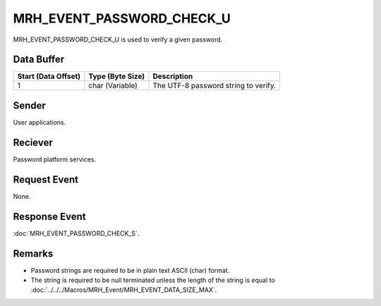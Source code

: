 MRH_EVENT_PASSWORD_CHECK_U
==========================
MRH_EVENT_PASSWORD_CHECK_U is used to verify a given password. 

Data Buffer
-----------
.. list-table::
    :header-rows: 1

    * - Start (Data Offset)
      - Type (Byte Size)
      - Description
    * - 1
      - char (Variable)
      - The UTF-8 password string to verify.

Sender
------
User applications.

Reciever
--------
Password platform services.

Request Event
-------------
None.

Response Event
--------------
:doc:`MRH_EVENT_PASSWORD_CHECK_S`.

Remarks
-------
* Password strings are required to be in plain text ASCII (char) format. 
* The string is required to be null terminated unless the length of the string 
  is equal to :doc:`../../../Macros/MRH_Event/MRH_EVENT_DATA_SIZE_MAX`.